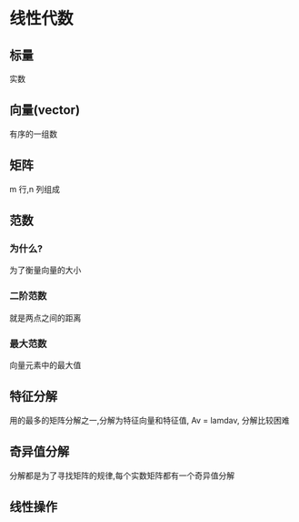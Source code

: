 * 线性代数
** 标量
实数
** 向量(vector)
有序的一组数
** 矩阵
m 行,n 列组成
** 范数
*** 为什么?
为了衡量向量的大小
*** 二阶范数
就是两点之间的距离
*** 最大范数
向量元素中的最大值

** 特征分解
用的最多的矩阵分解之一,分解为特征向量和特征值, Av = lamdav, 分解比较困难
** 奇异值分解
分解都是为了寻找矩阵的规律,每个实数矩阵都有一个奇异值分解
** 线性操作

